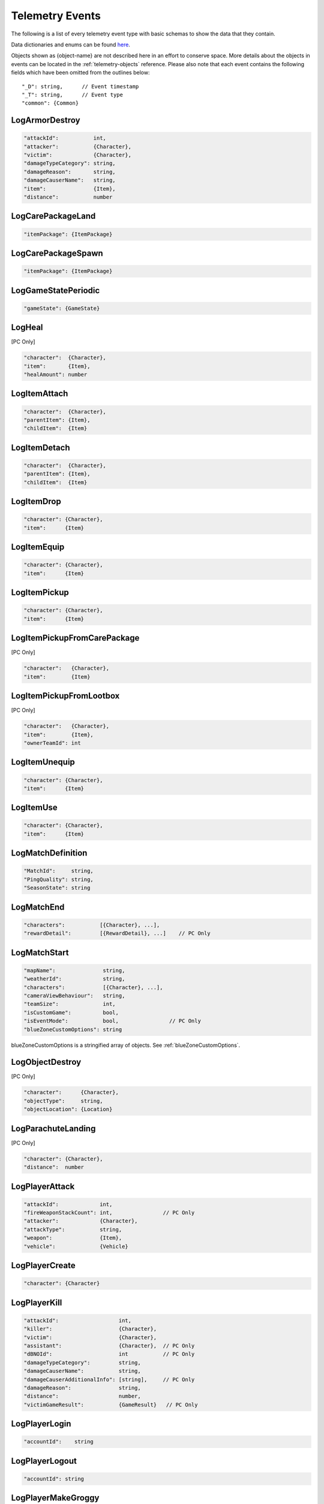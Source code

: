 .. _telemetry-events:

Telemetry Events
================

The following is a list of every telemetry event type with basic schemas to show the data that they contain. 

Data dictionaries and enums can be found  `here <https://github.com/pubg/api-assets>`_.

Objects shown as {object-name} are not described here in an effort to conserve space. More details about the objects in events can be located in the :ref:`telemetry-objects` reference. Please also note that each event contains the following fields which have been omitted from the outlines below::

  "_D": string,      // Event timestamp
  "_T": string,      // Event type
  "common": {Common}



LogArmorDestroy
---------------

.. code-block:: none

  "attackId":           int,
  "attacker":           {Character},
  "victim":             {Character},
  "damageTypeCategory": string,
  "damageReason":       string,
  "damageCauserName":   string,
  "item":               {Item},
  "distance":           number



LogCarePackageLand
------------------
.. code-block:: none

  "itemPackage": {ItemPackage}



LogCarePackageSpawn
-------------------
.. code-block:: none

  "itemPackage": {ItemPackage}



LogGameStatePeriodic
--------------------
.. code-block:: none

  "gameState": {GameState}



LogHeal
-------
[PC Only]

.. code-block:: none

  "character":  {Character},
  "item":       {Item},
  "healAmount": number



LogItemAttach
-------------
.. code-block:: none

  "character":  {Character},
  "parentItem": {Item},
  "childItem":  {Item}



LogItemDetach
-------------
.. code-block:: none

  "character":  {Character},
  "parentItem": {Item},
  "childItem":  {Item}



LogItemDrop
-----------
.. code-block:: none

  "character": {Character},
  "item":      {Item}



LogItemEquip
------------
.. code-block:: none

  "character": {Character},
  "item":      {Item}



LogItemPickup
-------------
.. code-block:: none

  "character": {Character},
  "item":      {Item}



LogItemPickupFromCarePackage
----------------------------
[PC Only]

.. code-block:: none

  "character":   {Character},
  "item":        {Item}



LogItemPickupFromLootbox
------------------------
[PC Only]

.. code-block:: none

  "character":   {Character},
  "item":        {Item},
  "ownerTeamId": int



LogItemUnequip
--------------
.. code-block:: none

  "character": {Character},
  "item":      {Item}



LogItemUse
----------
.. code-block:: none

  "character": {Character},
  "item":      {Item}



LogMatchDefinition
------------------
.. code-block:: none

  "MatchId":     string,
  "PingQuality": string,
  "SeasonState": string



LogMatchEnd
-----------
.. code-block:: none

  "characters":           [{Character}, ...],
  "rewardDetail":         [{RewardDetail}, ...]    // PC Only



LogMatchStart
-------------
.. code-block:: none

  "mapName":               string,
  "weatherId":             string,
  "characters":            [{Character}, ...],
  "cameraViewBehaviour":   string,             
  "teamSize":              int,
  "isCustomGame":          bool,
  "isEventMode":           bool,                // PC Only    
  "blueZoneCustomOptions": string              

blueZoneCustomOptions is a stringified array of objects. See :ref:`blueZoneCustomOptions`.



LogObjectDestroy
----------------
[PC Only]

.. code-block:: none
  
  "character":      {Character},
  "objectType":     string,
  "objectLocation": {Location}



LogParachuteLanding
-------------------
[PC Only]

.. code-block:: none

  "character": {Character},
  "distance":  number



LogPlayerAttack
---------------
.. code-block:: none

  "attackId":             int,
  "fireWeaponStackCount": int,                // PC Only
  "attacker":             {Character},
  "attackType":           string,
  "weapon":               {Item},
  "vehicle":              {Vehicle}



LogPlayerCreate
---------------
.. code-block:: none

  "character": {Character}



LogPlayerKill
-------------
.. code-block:: none

  "attackId":                   int,
  "killer":                     {Character},
  "victim":                     {Character},
  "assistant":                  {Character},  // PC Only
  "dBNOId":                     int           // PC Only
  "damageTypeCategory":         string,
  "damageCauserName":           string,
  "damageCauserAdditionalInfo": [string],     // PC Only
  "damageReason":               string,
  "distance":                   number,
  "victimGameResult":           {GameResult}   // PC Only



LogPlayerLogin
--------------
.. code-block:: none

  "accountId":    string



LogPlayerLogout
---------------
.. code-block:: none

  "accountId": string



LogPlayerMakeGroggy
-------------------

.. code-block:: none

  "attackId":                   int,
  "attacker":                   {Character},
  "victim":                     {Character},
  "damageReason":               string,       // PC Only
  "damageTypeCategory":         string,
  "damageCauserName":           string,
  "damageCauserAdditionalInfo": [string],     // PC Only
  "distance":                   number,
  "isAttackerInVehicle":        bool,
  "dBNOId":                     int



LogPlayerPosition
-----------------
.. code-block:: none

  "character":       {Character},
  "vehicle":         {Vehicle},
  "elapsedTime":     number,
  "numAlivePlayers": int



LogPlayerRevive
---------------

.. code-block:: none

  "reviver":             {Character},
  "victim":              {Character},
  "dBNOId":              int          // PC Only


LogPlayerTakeDamage
-------------------
.. code-block:: none

  "attackId":           int,
  "attacker":           {Character},
  "victim":             {Character},
  "damageTypeCategory": string,
  "damageReason":       string,
  "damage":             number,      // 1.0 damage = 1.0 health 
                                     // Net damage after armor; damage to health
  "damageCauserName":   string



LogRedZoneEnded
---------------
[PC Only]

.. code-block:: none

  "drivers": [{Character}, ...]



LogSwimEnd
----------

.. code-block:: none

  "character":           {Character},
  "swimDistance":        number,
  "maxSwimDepthOfWater": number  // PC Only



LogSwimStart
------------

.. code-block:: none

  "character": {Character}



LogVaultStart
-------------
[PC Only]

.. code-block:: none

  "character": {Character}



LogVehicleDestroy
-----------------
.. code-block:: none

  "atackId":            int,
  "attacker":           {Character},
  "vehicle":            {Vehicle},
  "damageTypeCategory": string,
  "damageCauserName":   string,
  "distance":           number,



LogVehicleLeave
---------------
.. code-block:: none

  "character":    {Character},
  "vehicle":      {Vehicle},
  "rideDistance": number,
  "seatIndex":    integer



LogVehicleRide
--------------
.. code-block:: none

  "character": {Character},
  "vehicle":   {Vehicle},
  "seatIndex": int,
  "maxSpeed":  number       // PC Only



LogWeaponFireCount
------------------
[PC Only]

.. code-block:: none

  "character": {Character},
  "weaponId":  string,
  "fireCount": int          // Increments of 10



LogWheelDestroy
---------------
.. code-block:: none

  "attackId":           int,
  "attacker":           {Character},
  "vehicle":            {Vehicle},
  "damageTypeCategory": string,
  "damageCauserName":   string
